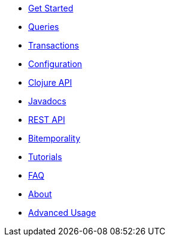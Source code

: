 * <<get_started.adoc#,Get Started>>
* <<queries.adoc#,Queries>>
* <<transactions.adoc#,Transactions>>
* <<configuration.adoc#,Configuration>>
* <<clojure_api.adoc#,Clojure API>>
* <<api.adoc#,Javadocs>>
* <<rest.adoc#,REST API>>
* <<bitemp.adoc#,Bitemporality>>
* <<tutorials.adoc#,Tutorials>>
* <<faq.adoc#,FAQ>>
* <<about.adoc#,About>>
* <<advanced.adoc#,Advanced Usage>>
